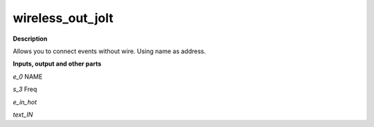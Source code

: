 wireless_out_jolt
=================

.. _wireless_out_jolt:

**Description**

Allows you to connect events without wire. Using name as address.

**Inputs, output and other parts**

*e_0*  NAME

*s_3*  Freq 

*e_in_hot* 

*text_IN* 

